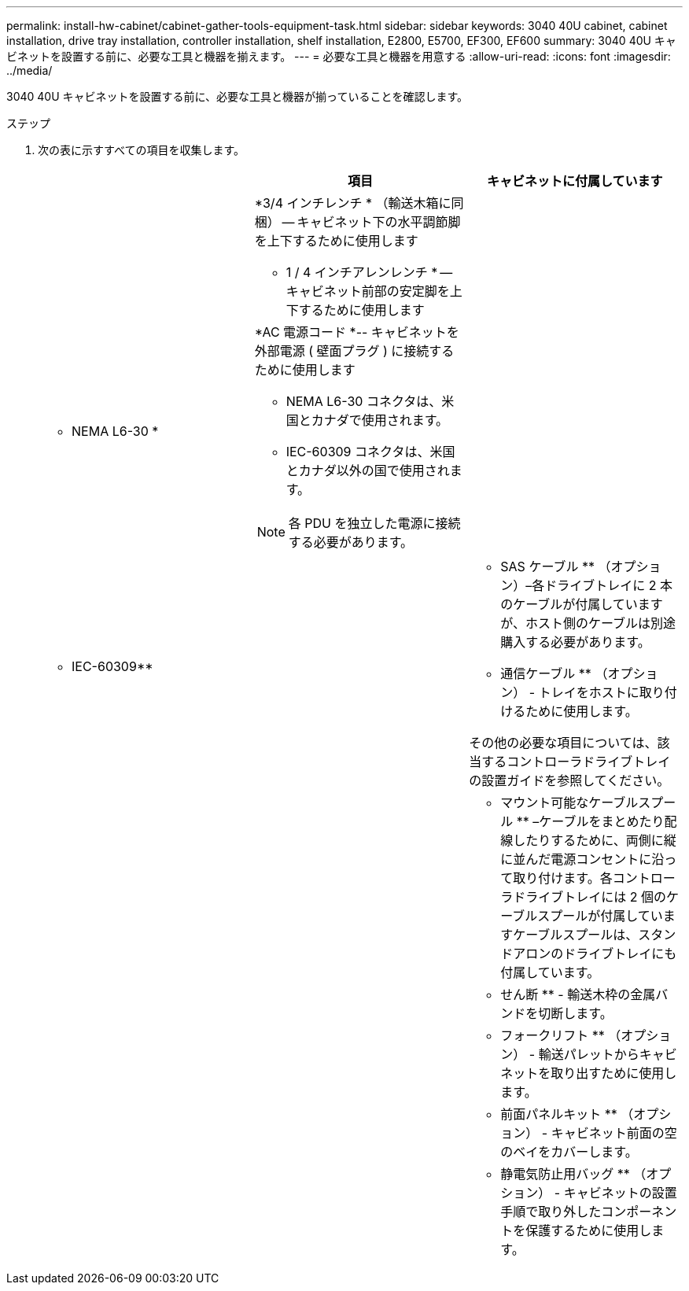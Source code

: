---
permalink: install-hw-cabinet/cabinet-gather-tools-equipment-task.html 
sidebar: sidebar 
keywords: 3040 40U cabinet, cabinet installation, drive tray installation, controller installation, shelf installation, E2800, E5700, EF300, EF600 
summary: 3040 40U キャビネットを設置する前に、必要な工具と機器を揃えます。 
---
= 必要な工具と機器を用意する
:allow-uri-read: 
:icons: font
:imagesdir: ../media/


[role="lead"]
3040 40U キャビネットを設置する前に、必要な工具と機器が揃っていることを確認します。

.ステップ
. 次の表に示すすべての項目を収集します。
+
|===
|  | 項目 | キャビネットに付属しています 


 a| 
image:../media/83009_02.gif[""]
 a| 
*3/4 インチレンチ * （輸送木箱に同梱） -- キャビネット下の水平調節脚を上下するために使用します

* 1 / 4 インチアレンレンチ * -- キャビネット前部の安定脚を上下するために使用します
 a| 
image:../media/77037_11.gif[""]



 a| 
* NEMA L6-30 *

image:../media/73121_01_dwg_nema_l6_30_power_cord.gif[""]
 a| 
*AC 電源コード *-- キャビネットを外部電源 ( 壁面プラグ ) に接続するために使用します

** NEMA L6-30 コネクタは、米国とカナダで使用されます。
** IEC-60309 コネクタは、米国とカナダ以外の国で使用されます。



NOTE: 各 PDU を独立した電源に接続する必要があります。
 a| 
image:../media/77037_11.gif[""]



 a| 
** IEC-60309**

image:../media/73122_01_dwg_iec_60309_power_cord.gif[""]



 a| 
image:../media/78038_21.png[""]
 a| 
** SAS ケーブル ** （オプション）–各ドライブトレイに 2 本のケーブルが付属していますが、ホスト側のケーブルは別途購入する必要があります。

** 通信ケーブル ** （オプション） - トレイをホストに取り付けるために使用します。

その他の必要な項目については、該当するコントローラドライブトレイの設置ガイドを参照してください。
 a| 



 a| 
image:../media/77038_06.gif[""]
 a| 
** マウント可能なケーブルスプール ** –ケーブルをまとめたり配線したりするために、両側に縦に並んだ電源コンセントに沿って取り付けます。各コントローラドライブトレイには 2 個のケーブルスプールが付属していますケーブルスプールは、スタンドアロンのドライブトレイにも付属しています。
 a| 
image:../media/77037_11.gif[""]



 a| 
 a| 
** せん断 ** - 輸送木枠の金属バンドを切断します。
 a| 



 a| 
 a| 
** フォークリフト ** （オプション） - 輸送パレットからキャビネットを取り出すために使用します。
 a| 



 a| 
 a| 
** 前面パネルキット ** （オプション） - キャビネット前面の空のベイをカバーします。
 a| 



 a| 
 a| 
** 静電気防止用バッグ ** （オプション） - キャビネットの設置手順で取り外したコンポーネントを保護するために使用します。
 a| 

|===

